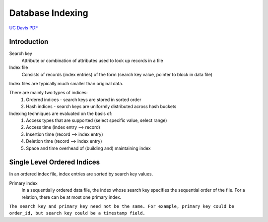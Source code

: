 #################
Database Indexing
#################

`UC Davis PDF <https://web.cs.ucdavis.edu/~green/courses/ecs165a-w11/7-indexes.pdf>`_

************
Introduction
************

Search key
   Attribute or combination of attributes used to look up records in a file

Index file
   Consists of records (index entries) of the form (search key value, pointer to block in data file)

Index files are typically much smaller than original data.

There are mainly two types of indices:
   1. Ordered indices - search keys are stored in sorted order
   2. Hash indices - search keys are uniformly distributed across hash buckets

Indexing techniques are evaluated on the basis of:
   1. Access types that are supported (select specific value, select range)
   2. Access time (index entry --> record)
   3. Insertion time (record --> index entry)
   4. Deletion time (record --> index entry)
   5. Space and time overhead of (building and) maintaining index

****************************
Single Level Ordered Indices
****************************

In an ordered index file, index entries are sorted by search key values.

Primary index
   In a sequentially ordered data file, the index whose search key specifies the sequential order of the file. For a relation, there can be at most one primary index.

``The search key and primary key need not be the same. For example, primary key could be order_id, but search key could be a timestamp field.``

